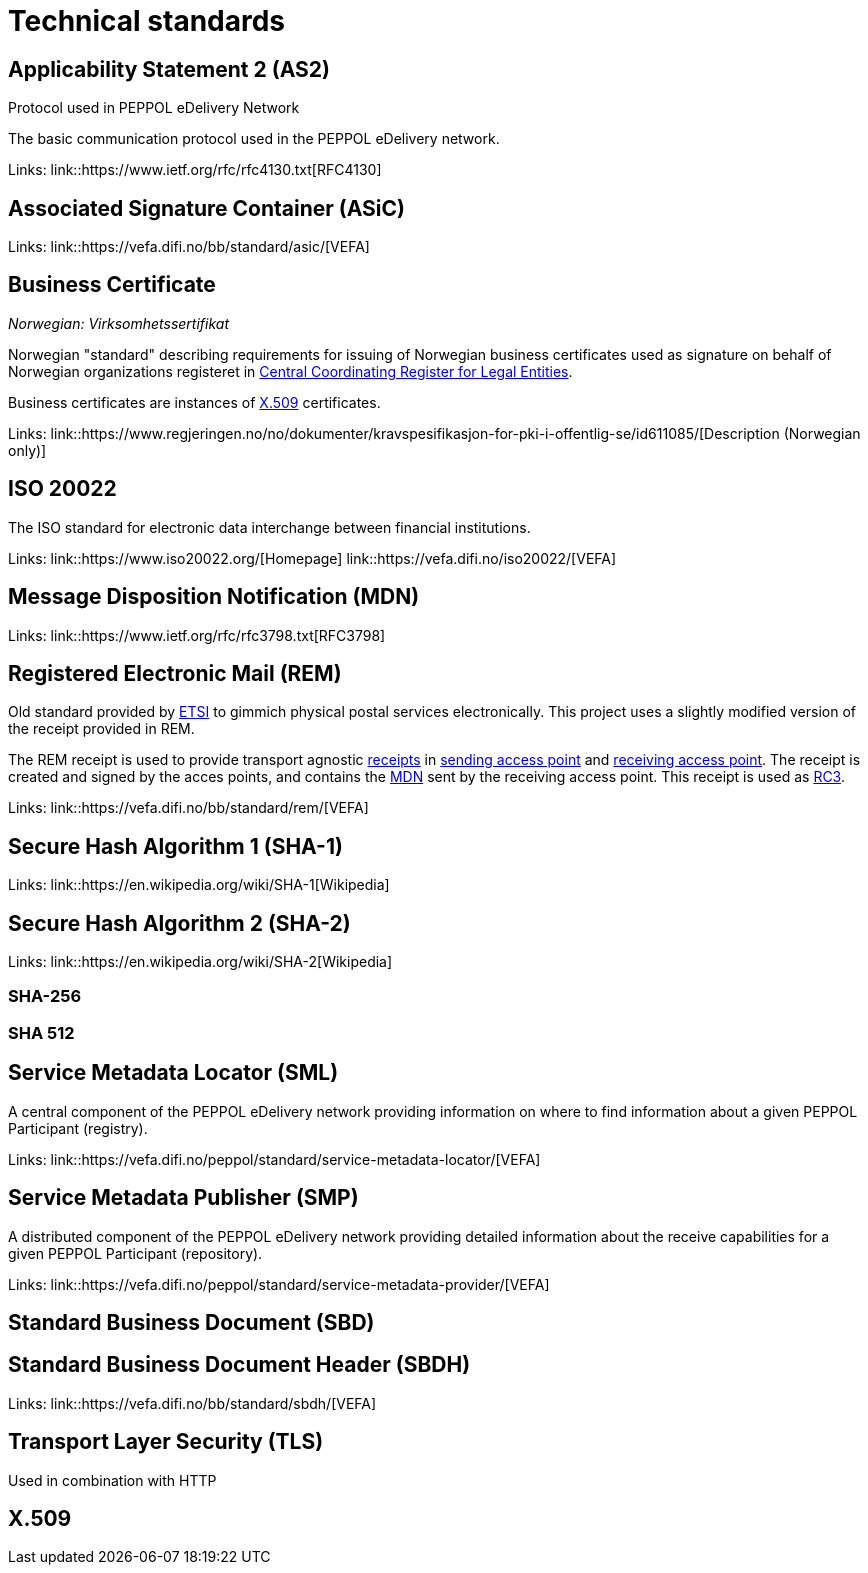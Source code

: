 = Technical standards [[tech]]


== Applicability Statement 2 (AS2) [[tech-as2]]

Protocol used in PEPPOL eDelivery Network

The basic communication protocol used in the PEPPOL eDelivery network.

Links:
link::https://www.ietf.org/rfc/rfc4130.txt[RFC4130]


== Associated Signature Container (ASiC) [[tech-asic]]

Links:
link::https://vefa.difi.no/bb/standard/asic/[VEFA]


== Business Certificate [[tech-business-certificate]]

_Norwegian: Virksomhetssertifikat_

Norwegian "standard" describing requirements for issuing of Norwegian business certificates used as signature on behalf of Norwegian organizations registeret in link:#service-enhetsregisteret[Central Coordinating Register for Legal Entities].

Business certificates are instances of link:#tech-x509[X.509] certificates.

Links:
link::https://www.regjeringen.no/no/dokumenter/kravspesifikasjon-for-pki-i-offentlig-se/id611085/[Description (Norwegian only)]


== ISO 20022 [[tech-iso2002]]

The ISO standard for electronic data interchange between financial institutions.

Links:
link::https://www.iso20022.org/[Homepage]
link::https://vefa.difi.no/iso20022/[VEFA]


== Message Disposition Notification (MDN) [[tech-mdn]]

Links:
link::https://www.ietf.org/rfc/rfc3798.txt[RFC3798]


== Registered Electronic Mail (REM) [[tech-rem]]

Old standard provided by link:#org-etsi[ETSI] to gimmich physical postal services electronically. This project uses a slightly modified version of the receipt provided in REM.

The REM receipt is used to provide transport agnostic link:#concept-receipt[receipts] in link:#role-c2[sending access point] and link:#role-c3[receiving access point]. The receipt is created and signed by the acces points, and contains the link:#tech-mdn[MDN] sent by the receiving access point. This receipt is used as link:#concept-rc3[RC3].

Links:
link::https://vefa.difi.no/bb/standard/rem/[VEFA]


== Secure Hash Algorithm 1 (SHA-1) [[tech-sha1]]

Links:
link::https://en.wikipedia.org/wiki/SHA-1[Wikipedia]


== Secure Hash Algorithm 2 (SHA-2) [[tech-sha2]]

Links:
link::https://en.wikipedia.org/wiki/SHA-2[Wikipedia]


=== SHA-256 [[tech-sha256]]


=== SHA 512 [[tech-sha512]]


== Service Metadata Locator (SML) [[tech-sml]]

A central component of the PEPPOL eDelivery network providing information on where to find information about a given PEPPOL Participant (registry).

Links:
link::https://vefa.difi.no/peppol/standard/service-metadata-locator/[VEFA]


== Service Metadata Publisher (SMP) [[tech-smp]]

A distributed component of the PEPPOL eDelivery network providing detailed information about the receive capabilities for a given PEPPOL Participant (repository).

Links:
link::https://vefa.difi.no/peppol/standard/service-metadata-provider/[VEFA]


== Standard Business Document (SBD) [[tech-sbd]]


== Standard Business Document Header (SBDH) [[tech-sbdh]]

Links:
link::https://vefa.difi.no/bb/standard/sbdh/[VEFA]


== Transport Layer Security (TLS) [[tech-tls]]

Used in combination with HTTP


== X.509 [[tech-x509]]

